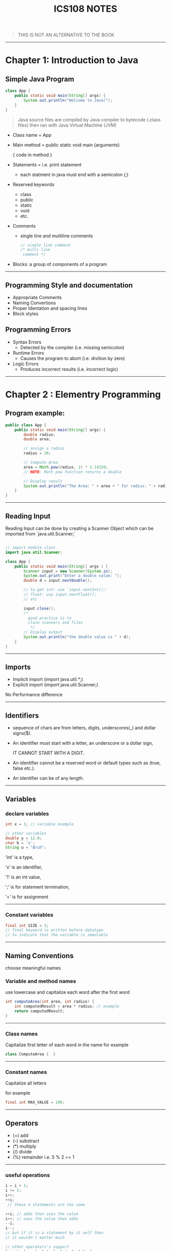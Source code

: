 #+TITLE: ICS108 NOTES
#+DESCRIPTION: Notes on Java OOP Ics108 course
#+LaTeX_HEADER: \usepackage{minted}



#+BEGIN_QUOTE
THIS IS NOT AN ALTERNATIVE TO THE BOOK
#+END_QUOTE

-----
* Chapter 1: Introduction to Java
** Simple Java Program

#+NAME: Java simple Program
#+BEGIN_SRC java
class App {
    public static void main(String[] args) {
        System.out.println("Welcome to Java!");
    }
}
#+END_SRC

#+BEGIN_QUOTE
Java source files are compiled by Java compiler to bytecode (.class files) then
ran with Java Virtual Machine (JVM)
#+END_QUOTE

+ Class name = App
+ Main method = public static void main (arguments)

  { code in method }
+ Statements = i.e. print statement
  - each statment in java must end with a semicolon (;)
+ Reserved keywords
    - class
    - public
    - static
    - void
    - etc.
+ Comments
  - single line and multiline comments
    #+BEGIN_SRC java
    // single line comment
    /* multi line
     comment */

    #+END_SRC
+ Blocks: a group of components of a program
-----
** Programming Style and documentation
+ Appropriate Comments
+ Naming Convertions
+ Proper Identation and spacing lines
+ Block styles
** Programming Errors
+ Syntax Errors
  + Detected by the compiler (i.e. missing semicolon)
+ Runtime Errors
  + Causes the program to abort (i.e. divition by zero)
+ Logic Errors
  + Produces incorrect results (i.e. incorrect logic)
-----
* Chapter 2 : Elementry Programming
** Program example:
#+NAME: Compute Circle Area
#+BEGIN_SRC java
public class App {
    public static void main(String[] args) {
        double radius;
        double area;

        // assign a radius
        radius = 20;

        // Compute Area
        area = Math.pow(radius, 2) * 3.14159;
        // NOTE: Math pow function returns a double

        // Display result
        System.out.println("The Area: " + area + " for radius: " + radius);
    }
}
#+END_SRC
-----
** Reading Input
Reading Input can be done by creating a Scanner Object
which can be imported from `java.util.Scanner;`
#+NAME: Input Scanner example
#+BEGIN_SRC java

// import module.class
import java.util.Scanner;

class App {
    public static void main(String[] args ) {
        Scanner input = new Scanner(System.in);
        System.out.print("Enter a double value: ");
        double d = input.nextDouble();

        // to get int: use 'input.nextInt();'
        // float: use input.nextFloat();
        // etc

        input.close();
        /*
          good practice is to
          close scanners and files
           */
        // Display output
        System.out.println("the double value is " + d);
    }
}
#+END_SRC
-----
** Imports
+ Implicit import (import java.util.*;)
+ Explicit import (import java.util.Scanner;)
No Performance difference
-----

** Identifiers
+ sequence of chars are from letters, digits, underscores(_) and dollar signs($).
+ An identifier must start with a letter, an underscore or a dollar sign,
  #+BEGIN_CENTER
  IT CANNOT START WITH A DIGIT.
  #+END_CENTER
+ An identifier cannot be a reserved word or default types such as (true, false etc.).
+ An identifier can be of any length.
-----
** Variables
*** declare variables
  #+BEGIN_SRC java
  int x = 1; // variable example

  // other variables
  double y = 12.0;
  char b = 's';
  String u = "Bruh";

  #+END_SRC
  
  'int' is a type,

  'x' is an identifier,

  '1' is an int value,

  ';' is for statement termination,

  '=' is for assignment
-----
*** Constant variables

  #+BEGIN_SRC java
  final int SIZE = 3;
  // final keyword is written before datatype
  // to indicate that the variable is immutable
  #+END_SRC

-----
** Naming Conventions
choose meaningful names
*** Variable and method names
use lowercase and capitalize each word after the first word

#+BEGIN_SRC java
int computeArea(int area, int radius) {
    int computedResult = area * radius; // example
    return computedResult;
}
#+END_SRC
-----
*** Class names
Capitalize first letter of each word in the name
for example
#+BEGIN_SRC java
class ComputeArea {  }
#+END_SRC
-----
*** Constant names
Capitalize all letters

for example
#+BEGIN_SRC java
final int MAX_VALUE = 100;
#+END_SRC

-----
** Operators
    + (+) add
    + (-) substract
    + (*) multiply
    + (/) divide
    + (%) remainder i.e. 5 % 2 == 1
-----
*** useful operations
#+BEGIN_SRC java
i = i + 1; 
i += 1;
i++;
++i;
 // these 4 statements are the same

++i; // adds then uses the value
i++; // uses the value then adds
--i;
i--;
// but if it is a statement by it self then
// it wouldn't matter much

// other operators's support
i += 1; i -= 1; i *= 1; i /= 1; i %= 1; 

#+END_SRC
-----
** Data types
*** Integers
are numbers without decimal values and range between
-2^31 to (2^31) - 1

example:
#+BEGIN_SRC java
final int MAX_INT =  2147483647;
final int MIN_INT = -2147483648;

// example
int x = 100;
#+END_SRC
*** Floats and Double
are numbers with decimal points
by default Java will make any decimal point double unless added an F after it i.e.
letter D can be used for classifing as double.

#+BEGIN_SRC java
float x = 10.0f; // f is written to indicate that the variable is float
double y = 10.0;
// also correct
double y2 = 10.0d;
#+END_SRC

#+BEGIN_QUOTE
NOTE: floating points are not accurate always during calculations and it is recommeneded to use double for more accuracy
#+END_QUOTE

-----
*** Scientific Notation
Floating point literals can be specified in scientific notations using (e, E).

#+BEGIN_QUOTE
: NOTE: use double for more accuracy
#+END_QUOTE

for example
#+BEGIN_SRC java
double sciX = 10.2e20;
#+END_SRC

-----
*** Chars and Strings
are used to store text, char are for one character and strings are used for multiple characters

#+BEGIN_SRC java
char b = 'a';
String str = "bruh why String is capital";
// NOTE: String data type first letter is capital
#+END_SRC

#+RESULTS:

-----
*** other types

+ byte: similar to int but smaller range (-128 to 127)
+ long: similar to int but bigger range
  (-2^63 to (2^63) - 1)

-----
*** Display Current Time in GMT
#+BEGIN_SRC java
long time = System.currentTimeMillis();
// == current GMT time in milliseconds
#+END_SRC

-----
*** Conversion rules
1. if one of the operands is double then final value is Double
1. otherwise if one is float then the final value is float.
1. otherwise, if one of the operands is long then both are long.
1. finally they are int if one of them is int

-----
*** Type casting
+ implicit casting i.e.
  #+BEGIN_SRC java
  double d = 3; // (type widening)
  #+END_SRC
+ Explicit casting i.e.
  #+BEGIN_SRC java
  int i = (int) 3.0; // (type narrowing)
  int j = (int) 3.9; // (fraction part is truncated)
  // i = 3; j = 3;
  #+END_SRC

another example
#+BEGIN_SRC java
int sum = 0;
sum += 4.5; // now sum is 4
#+END_SRC

-----
** Common Errors and pitfalls
**** Common Errors
1. Undeclared Variables and unused variables
   i.e. using Variables that do not exist.

1. Interger overflow
   using numbers over the max/min range

1. Round-off Errors
   when dealing with alot of float numbers

1. Unintended Integer division
    i.e. division over zero

1. Redundant Input objects
    i.e. getting wrong input
    for example: getting a string instead of an int.
-----
* Chapter 3: Selections
** More Data types
*** boolean type
bool values are true or false
#+BEGIN_SRC java
boolean type = true;
type = false; // changed to false
#+END_SRC

*** boolean (comparasion operators)
>, <, <=, >=, etc.
i.e.
#+BEGIN_SRC java
bool x = 3 > 2; // true
bool y = 4 < x; // false

#+END_SRC
-----
** If else statements
*** if
checks for true boolean then excutes code in the block
*** else
if the 'if' condition is false then else block executes

#+BEGIN_SRC java

int x = 1;

if (x > 0) {
    // if x is positive then this code block executes
    // NOTE: in this example the code here executes.
} else {
    // if x is negative the code here executes.
}


// also this is possible

if (x > 0) {
    // if x is positive
} else if (x < 0) {
    // if x is negative
} else {
    // if x is not positive nor negative
}

// the code will check at each statement
// also adding a semicolon at if or else is an error
// and it is a logic error
#+END_SRC

-----
** Logical operators

| operator   | name         | description         |
|------------+--------------+---------------------|
| !          | not          | logical negation    |
| &&         | and          | logical conjunction |
| ^          | exclusive or | logical exclusive   |
| \vert\vert | or           | logical disjunction |
|------------+--------------+---------------------|

 examples:
#+BEGIN_SRC java
int x = 1;
if (x != 1) {
    // wont execute
}

int y = 0;
if (x == 1 && y == 0) {
    // will execute
}


// '^' operator
// if both are true or false then it will evaluate as
// false otherwise if one is false and the other isnt
// it will evaluate as true

//   false    true
if (x != 1 ^ y == 0) {
    // will execute
}

bool a = false;

if (!a)
    // will be true and execute

bool b = true;

if ( a || b ) {
    // will execute (true)
}

#+END_SRC

-----
Leap year example

#+BEGIN_SRC java
int year = 2021; // use input or get the year number

if ((year % 4 == 0 && year % 100 != 0) || (year % 400 == 0)) {
    System.out.println("Year is leap");
}
#+END_SRC
-----
** Switch statement
alternative to if statements equating with specific value.

#+BEGIN_SRC java

int x = 1;

switch (x) {
    case 1:
        // code if x == 1
        break;
    case 2:
        // code if x == 2
        break;
    default:
        // insert if value doesnt match the cases
        break;
}

#+END_SRC
-----
-----
** Conditional operators: Ternary
(boolean) ? (if-true) : (else);
#+BEGIN_SRC java
boolean x = true;

int b = x ? 1 : 0; // now b is 1 cuz x is true

int c = !x ? 1 : 0; // c is 0

#+END_SRC
-----

** Operator order (precedence)
1. var++, var--
2. +, -, and ++var, --var.
3. (type) cast
4. ! (Not)
5. *, /, %
6. +, -
7. <, <=, >, >=
8. \equal\equal , !\equal
9. ^ (Exclusive or)
10. &&
11. ||
12. \equal=, +\equal, -\equal, *\equal, /=, %=
-----

** Debugging

#+BEGIN_VERSE
NOTE: use a debugger when facing problems
#+END_VERSE

-----

* Chapter 4: Math functions, Chars and Strings
